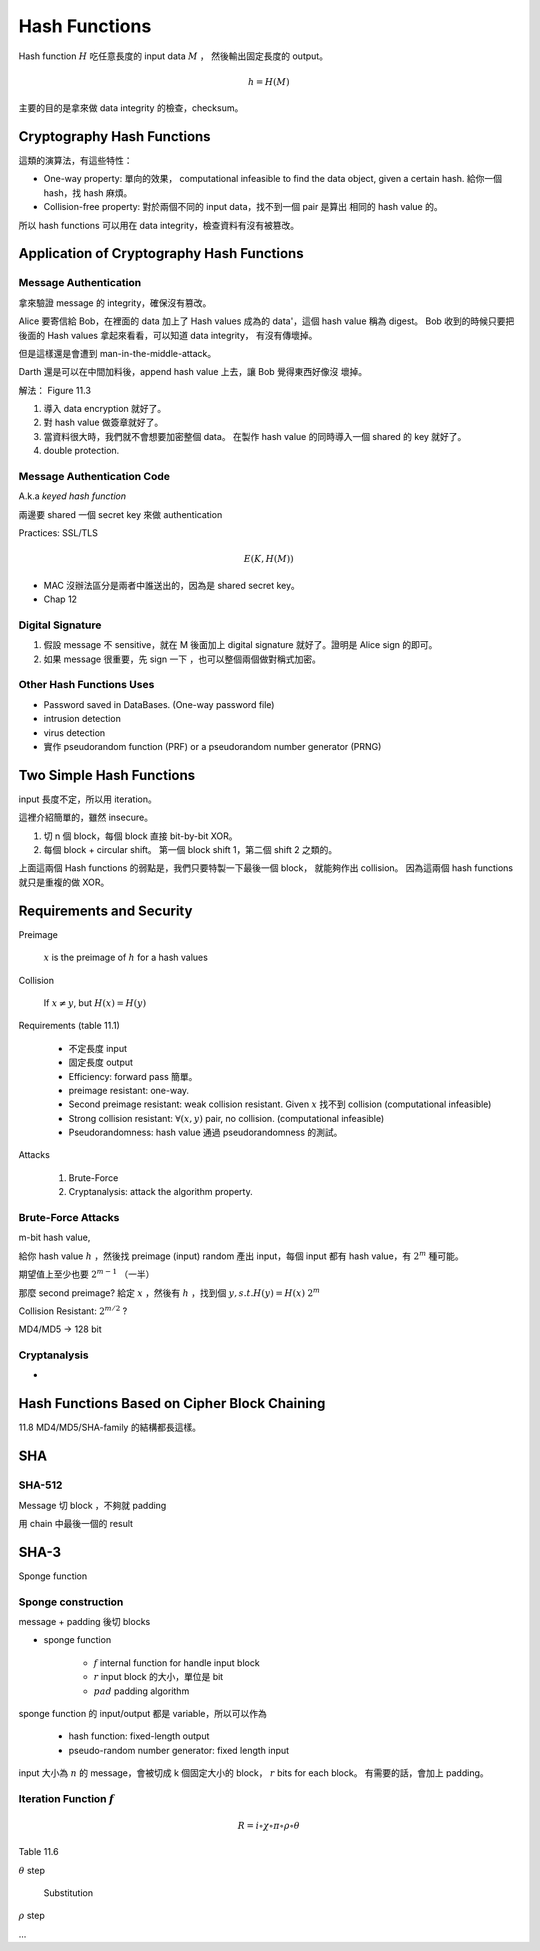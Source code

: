 Hash Functions
===============================================================================

Hash function :math:`H` 吃任意長度的 input data :math:`M` ，
然後輸出固定長度的 output。

.. math::

    h = H(M)

主要的目的是拿來做 data integrity 的檢查，checksum。


Cryptography Hash Functions
----------------------------------------------------------------------

這類的演算法，有這些特性：

- One-way property: 單向的效果，
  computational infeasible to find the data object, given a certain hash.
  給你一個 hash，找 hash 麻煩。

- Collision-free property: 對於兩個不同的 input data，找不到一個 pair 是算出
  相同的 hash value 的。

所以 hash functions 可以用在 data integrity，檢查資料有沒有被篡改。


Application of Cryptography Hash Functions
----------------------------------------------------------------------


Message Authentication
++++++++++++++++++++++++++++++++++++++++++++++++++++++++++++

拿來驗證 message 的 integrity，確保沒有篡改。

Alice 要寄信給 Bob，在裡面的 data 加上了 Hash values
成為的 data'，這個 hash value 稱為 digest。
Bob 收到的時候只要把後面的 Hash values 拿起來看看，可以知道 data integrity，
有沒有傳壞掉。

但是這樣還是會遭到 man-in-the-middle-attack。

Darth 還是可以在中間加料後，append hash value 上去，讓 Bob 覺得東西好像沒
壞掉。

解法： Figure 11.3

#. 導入 data encryption 就好了。

#. 對 hash value 做簽章就好了。

#. 當資料很大時，我們就不會想要加密整個 data。
   在製作 hash value 的同時導入一個 shared 的 key 就好了。

#. double protection.


Message Authentication Code
++++++++++++++++++++++++++++++++++++++++++++++++++++++++++++

A.k.a `keyed hash function`

兩邊要 shared 一個 secret key 來做 authentication

Practices: SSL/TLS

.. math::

    E(K, H(M))


- MAC 沒辦法區分是兩者中誰送出的，因為是 shared secret key。

- Chap 12


Digital Signature
++++++++++++++++++++++++++++++++++++++++++++++++++++++++++++

#. 假設 message 不 sensitive，就在 M 後面加上 digital signature
   就好了。證明是 Alice sign 的即可。


#. 如果 message 很重要，先 sign 一下 ，也可以整個兩個做對稱式加密。


Other Hash Functions Uses
++++++++++++++++++++++++++++++++++++++++++++++++++++++++++++

- Password saved in DataBases.
  (One-way password file)

- intrusion detection

- virus detection

- 實作 pseudorandom function (PRF) or a pseudorandom number generator (PRNG)


Two Simple Hash Functions
----------------------------------------------------------------------

input 長度不定，所以用 iteration。

這裡介紹簡單的，雖然 insecure。

#. 切 n 個 block，每個 block 直接 bit-by-bit XOR。

#. 每個 block + circular shift。
   第一個 block shift 1，第二個 shift 2 之類的。

上面這兩個 Hash functions 的弱點是，我們只要特製一下最後一個 block，
就能夠作出 collision。
因為這兩個 hash functions 就只是重複的做 XOR。


Requirements and Security
----------------------------------------------------------------------

Preimage

    :math:`x` is the preimage of :math:`h` for a hash values


Collision

    If :math:`x \neq y`, but :math:`H(x) = H(y)`

Requirements (table 11.1)

    - 不定長度 input

    - 固定長度 output

    - Efficiency: forward pass 簡單。

    - preimage resistant: one-way.

    - Second preimage resistant: weak collision resistant.
      Given :math:`x` 找不到 collision (computational infeasible)

    - Strong collision resistant: :math:`\forall (x, y)` pair, no collision.
      (computational infeasible)

    - Pseudorandomness: hash value 通過 pseudorandomness 的測試。


Attacks

    #. Brute-Force

    #. Cryptanalysis: attack the algorithm property.


Brute-Force Attacks
++++++++++++++++++++++++++++++++++++++++++++++++++++++++++++

m-bit hash value,

給你 hash value :math:`h` ，然後找 preimage (input)
random 產出 input，每個 input 都有 hash value，有 :math:`2^m` 種可能。

期望值上至少也要 :math:`2^{m-1}` （一半）


那麼 second preimage?
給定 :math:`x` ，然後有 :math:`h` ，找到個 :math:`y, s.t. H(y) = H(x)`
:math:`2^m`

Collision Resistant: :math:`2^{m/2}` ?

MD4/MD5 -> 128 bit


Cryptanalysis
++++++++++++++++++++++++++++++++++++++++++++++++++++++++++++

-


Hash Functions Based on Cipher Block Chaining
----------------------------------------------------------------------


11.8
MD4/MD5/SHA-family 的結構都長這樣。


SHA
----------------------------------------------------------------------

SHA-512
++++++++++++++++++++++++++++++++++++++++++++++++++++++++++++

Message 切 block ，不夠就 padding

用 chain 中最後一個的 result


SHA-3
----------------------------------------------------------------------

Sponge function



Sponge construction
++++++++++++++++++++++++++++++++++++++++++++++++++++++++++++

message + padding 後切 blocks

- sponge function

    - :math:`f` internal function for handle input block

    - :math:`r` input block 的大小，單位是 bit

    - :math:`pad` padding algorithm

sponge function 的 input/output 都是 variable，所以可以作為

    - hash function: fixed-length output

    - pseudo-random number generator: fixed length input

input 大小為 :math:`n` 的 message，會被切成 k 個固定大小的 block，
:math:`r` bits for each block。
有需要的話，會加上 padding。


Iteration Function :math:`f`
++++++++++++++++++++++++++++++++++++++++++++++++++++++++++++


.. math::

    R = i \circ \chi \circ \pi \circ \rho \circ \theta

Table 11.6


:math:`\theta` step

    Substitution


:math:`\rho` step

...
